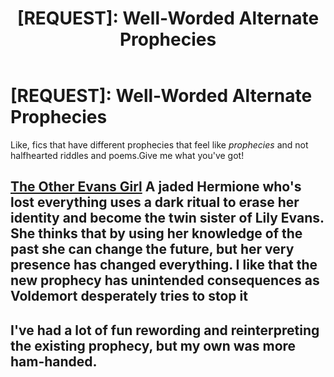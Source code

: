 #+TITLE: [REQUEST]: Well-Worded Alternate Prophecies

* [REQUEST]: Well-Worded Alternate Prophecies
:PROPERTIES:
:Author: PixelKind
:Score: 7
:DateUnix: 1524166456.0
:DateShort: 2018-Apr-20
:FlairText: Request
:END:
Like, fics that have different prophecies that feel like /prophecies/ and not halfhearted riddles and poems.Give me what you've got!


** [[https://m.fanfiction.net/s/12588166/1/][The Other Evans Girl]] A jaded Hermione who's lost everything uses a dark ritual to erase her identity and become the twin sister of Lily Evans. She thinks that by using her knowledge of the past she can change the future, but her very presence has changed everything. I like that the new prophecy has unintended consequences as Voldemort desperately tries to stop it
:PROPERTIES:
:Author: Redhotlipstik
:Score: 1
:DateUnix: 1524176957.0
:DateShort: 2018-Apr-20
:END:


** I've had a lot of fun rewording and reinterpreting the existing prophecy, but my own was more ham-handed.
:PROPERTIES:
:Author: wordhammer
:Score: 1
:DateUnix: 1524183733.0
:DateShort: 2018-Apr-20
:END:
